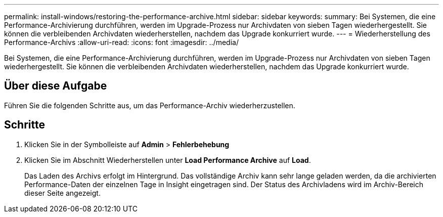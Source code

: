 ---
permalink: install-windows/restoring-the-performance-archive.html 
sidebar: sidebar 
keywords:  
summary: Bei Systemen, die eine Performance-Archivierung durchführen, werden im Upgrade-Prozess nur Archivdaten von sieben Tagen wiederhergestellt. Sie können die verbleibenden Archivdaten wiederherstellen, nachdem das Upgrade konkurriert wurde. 
---
= Wiederherstellung des Performance-Archivs
:allow-uri-read: 
:icons: font
:imagesdir: ../media/


[role="lead"]
Bei Systemen, die eine Performance-Archivierung durchführen, werden im Upgrade-Prozess nur Archivdaten von sieben Tagen wiederhergestellt. Sie können die verbleibenden Archivdaten wiederherstellen, nachdem das Upgrade konkurriert wurde.



== Über diese Aufgabe

Führen Sie die folgenden Schritte aus, um das Performance-Archiv wiederherzustellen.



== Schritte

. Klicken Sie in der Symbolleiste auf *Admin* > *Fehlerbehebung*
. Klicken Sie im Abschnitt Wiederherstellen unter *Load Performance Archive* auf *Load*.
+
Das Laden des Archivs erfolgt im Hintergrund. Das vollständige Archiv kann sehr lange geladen werden, da die archivierten Performance-Daten der einzelnen Tage in Insight eingetragen sind. Der Status des Archivladens wird im Archiv-Bereich dieser Seite angezeigt.


